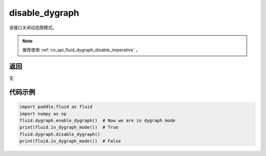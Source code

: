 .. _cn_api_fluid_dygraph_disable_dygraph:

disable_dygraph
-------------------------------

.. py:function:: paddle.fluid.dygraph.disable_dygraph()

该接口关闭动态图模式。

.. note::
    推荐使用 :ref:`cn_api_fluid_dygraph_disable_imperative` 。

返回
::::::::::::
无

代码示例
::::::::::::

.. code-block:: python

    import paddle.fluid as fluid
    import numpy as np
    fluid.dygraph.enable_dygraph()  # Now we are in dygraph mode
    print(fluid.in_dygraph_mode())  # True
    fluid.dygraph.disable_dygraph()
    print(fluid.in_dygraph_mode())  # False

